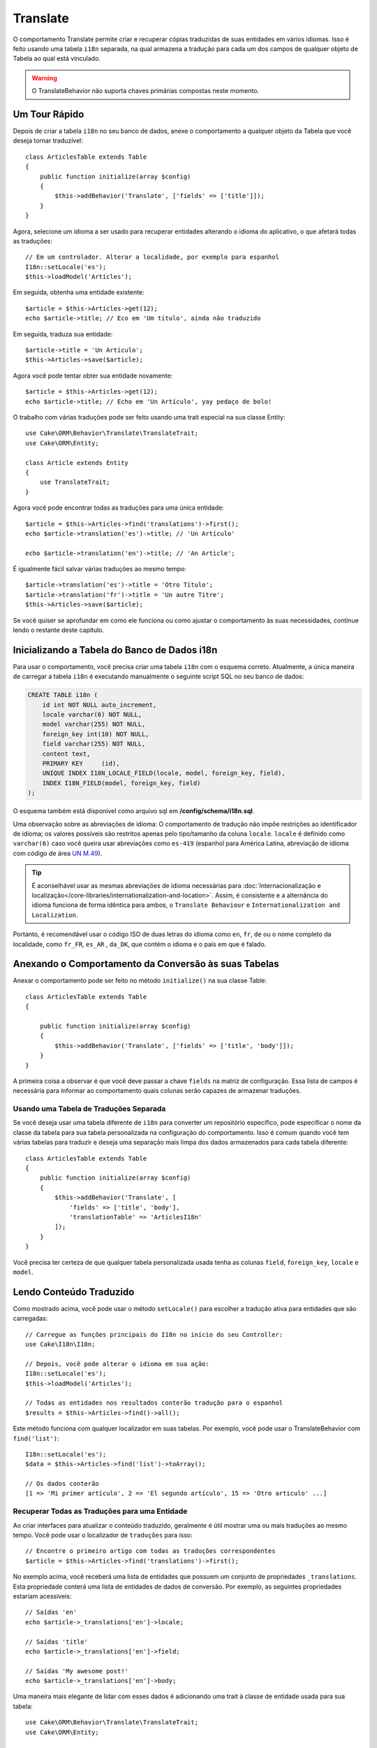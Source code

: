 Translate
#########

.. php:namespace:: Cake\ORM\Behavior

.. php:class:: TranslateBehavior

O comportamento Translate permite criar e recuperar cópias traduzidas de suas 
entidades em vários idiomas. Isso é feito usando uma tabela ``i18n`` separada, 
na qual armazena a tradução para cada um dos campos de qualquer objeto de Tabela 
ao qual está vinculado.

.. warning::

    O TranslateBehavior não suporta chaves primárias compostas neste momento.

Um Tour Rápido
==============

Depois de criar a tabela ``i18n`` no seu banco de dados, anexe o comportamento 
a qualquer objeto da Tabela que você deseja tornar traduzível::

    class ArticlesTable extends Table
    {
        public function initialize(array $config)
        {
            $this->addBehavior('Translate', ['fields' => ['title']]);
        }
    }

Agora, selecione um idioma a ser usado para recuperar entidades alterando 
o idioma do aplicativo, o que afetará todas as traduções::

    // Em um controlador. Alterar a localidade, por exemplo para espanhol
    I18n::setLocale('es');
    $this->loadModel('Articles');

Em seguida, obtenha uma entidade existente::

    $article = $this->Articles->get(12);
    echo $article->title; // Eco em 'Um título', ainda não traduzido

Em seguida, traduza sua entidade::

    $article->title = 'Un Artículo';
    $this->Articles->save($article);

Agora você pode tentar obter sua entidade novamente::

    $article = $this->Articles->get(12);
    echo $article->title; // Echo em 'Un Artículo', yay pedaço de bolo!

O trabalho com várias traduções pode ser feito usando uma trait 
especial na sua classe Entity::

    use Cake\ORM\Behavior\Translate\TranslateTrait;
    use Cake\ORM\Entity;

    class Article extends Entity
    {
        use TranslateTrait;
    }

Agora você pode encontrar todas as traduções para uma única entidade::

    $article = $this->Articles->find('translations')->first();
    echo $article->translation('es')->title; // 'Un Artículo'

    echo $article->translation('en')->title; // 'An Article';

É igualmente fácil salvar várias traduções ao mesmo tempo::

    $article->translation('es')->title = 'Otro Título';
    $article->translation('fr')->title = 'Un autre Titre';
    $this->Articles->save($article);

Se você quiser se aprofundar em como ele funciona ou como ajustar o 
comportamento às suas necessidades, continue lendo o restante deste capítulo.

Inicializando a Tabela do Banco de Dados i18n
=============================================

Para usar o comportamento, você precisa criar uma tabela ``i18n`` com o 
esquema correto. Atualmente, a única maneira de carregar a tabela ``i18n`` 
é executando manualmente o seguinte script SQL no seu banco de dados:

.. code-block:: sql

    CREATE TABLE i18n (
        id int NOT NULL auto_increment,
        locale varchar(6) NOT NULL,
        model varchar(255) NOT NULL,
        foreign_key int(10) NOT NULL,
        field varchar(255) NOT NULL,
        content text,
        PRIMARY KEY	(id),
        UNIQUE INDEX I18N_LOCALE_FIELD(locale, model, foreign_key, field),
        INDEX I18N_FIELD(model, foreign_key, field)
    );

O esquema também está disponível como arquivo sql em **/config/schema/i18n.sql**.

Uma observação sobre as abreviações de idioma: O comportamento de tradução não 
impõe restrições ao identificador de idioma; os valores possíveis são restritos 
apenas pelo tipo/tamanho da coluna ``locale``. ``locale`` é definido como 
``varchar(6)`` caso você queira usar abreviações como ``es-419`` (espanhol para América Latina, 
abreviação de idioma com código de área `UN M.49 <https://en.wikipedia.org/wiki/UN_M.49>`_).

.. tip::

    É aconselhável usar as mesmas abreviações de idioma necessárias para 
    :doc:`Internacionalização e localização</core-libraries/internationalization-and-location>`. 
    Assim, é consistente e a alternância do idioma funciona de forma idêntica para 
    ambos, o ``Translate Behaviour`` e ``Internationalization and Localization``.

Portanto, é recomendável usar o código ISO de duas letras do idioma como ``en``, ``fr``, 
``de`` ou o nome completo da localidade, como ``fr_FR``, ``es_AR`` , ``da_DK``, que 
contém o idioma e o país em que é falado.

Anexando o Comportamento da Conversão às suas Tabelas
=====================================================

Anexar o comportamento pode ser feito no método ``initialize()`` na sua classe Table::

    class ArticlesTable extends Table
    {

        public function initialize(array $config)
        {
            $this->addBehavior('Translate', ['fields' => ['title', 'body']]);
        }
    }

A primeira coisa a observar é que você deve passar a chave ``fields`` na matriz de configuração. 
Essa lista de campos é necessária para informar ao comportamento quais colunas serão capazes de 
armazenar traduções.

Usando uma Tabela de Traduções Separada
---------------------------------------

Se você deseja usar uma tabela diferente de ``i18n`` para converter um repositório específico, 
pode especificar o nome da classe da tabela para sua tabela personalizada na configuração 
do comportamento. Isso é comum quando você tem várias tabelas para traduzir e deseja uma separação 
mais limpa dos dados armazenados para cada tabela diferente::

    class ArticlesTable extends Table
    {
        public function initialize(array $config)
        {
            $this->addBehavior('Translate', [
                'fields' => ['title', 'body'],
                'translationTable' => 'ArticlesI18n'
            ]);
        }
    }

Você precisa ter certeza de que qualquer tabela personalizada usada tenha as colunas 
``field``, ``foreign_key``, ``locale`` e ``model``.

Lendo Conteúdo Traduzido
========================

Como mostrado acima, você pode usar o método ``setLocale()`` para escolher a tradução 
ativa para entidades que são carregadas::

    // Carregue as funções principais do I18n no início do seu Controller:
    use Cake\I18n\I18n;

    // Depois, você pode alterar o idioma em sua ação:
    I18n::setLocale('es');
    $this->loadModel('Articles');

    // Todas as entidades nos resultados conterão tradução para o espanhol
    $results = $this->Articles->find()->all();

Este método funciona com qualquer localizador em suas tabelas. Por exemplo, você 
pode usar o TranslateBehavior com ``find('list')``::

    I18n::setLocale('es');
    $data = $this->Articles->find('list')->toArray();

    // Os dados conterão
    [1 => 'Mi primer artículo', 2 => 'El segundo artículo', 15 => 'Otro articulo' ...]

Recuperar Todas as Traduções para uma Entidade
----------------------------------------------

Ao criar interfaces para atualizar o conteúdo traduzido, geralmente é útil mostrar 
uma ou mais traduções ao mesmo tempo. Você pode usar o localizador de ``traduções`` 
para isso::

    // Encontre o primeiro artigo com todas as traduções correspondentes
    $article = $this->Articles->find('translations')->first();

No exemplo acima, você receberá uma lista de entidades que possuem um conjunto de 
propriedades ``_translations``. Esta propriedade conterá uma lista de entidades 
de dados de conversão. Por exemplo, as seguintes propriedades estariam acessíveis::

    // Saídas 'en'
    echo $article->_translations['en']->locale;

    // Saídas 'title'
    echo $article->_translations['en']->field;

    // Saídas 'My awesome post!'
    echo $article->_translations['en']->body;

Uma maneira mais elegante de lidar com esses dados é adicionando uma trait 
à classe de entidade usada para sua tabela::

    use Cake\ORM\Behavior\Translate\TranslateTrait;
    use Cake\ORM\Entity;

    class Article extends Entity
    {
        use TranslateTrait;
    }

Essa trait contém um único método chamado ``translation``, que permite acessar 
ou criar novas entidades de tradução em tempo real::

    // Saída de 'title'
    echo $article->translation('en')->title;

    // Adiciona uma nova entidade de dados de tradução ao artigo
    $article->translation('de')->title = 'Wunderbar';

Limitando as Traduções a serem Recuperadas
------------------------------------------

Você pode limitar os idiomas buscados no banco de dados para um conjunto específico de registros::

    $results = $this->Articles->find('translations', [
        'locales' => ['en', 'es']
    ]);
    $article = $results->first();
    $spanishTranslation = $article->translation('es');
    $englishTranslation = $article->translation('en');

Impedindo a Recuperação de Traduções Vazias
-------------------------------------------

Os registros de tradução podem conter qualquer sequência, se um registro tiver sido traduzido e 
armazenado como uma sequência vazia (''), o comportamento da conversão será usado e o substituirá 
pelo valor do campo original.

Se isso for indesejável, você pode ignorar as traduções vazias usando a chave de configuração 
``allowEmptyTranslations``::

    class ArticlesTable extends Table
    {
        public function initialize(array $config)
        {
            $this->addBehavior('Translate', [
                'fields' => ['title', 'body'],
                'allowEmptyTranslations' => false
            ]);
        }
    }

O exemplo acima carregaria apenas os dados traduzidos que tenham conteúdo.

Recuperando Todas as Traduções para Associações
-----------------------------------------------

Também é possível encontrar traduções para qualquer associação em uma única operação de localização::

    $article = $this->Articles->find('translations')->contain([
        'Categories' => function ($query) {
            return $query->find('translations');
        }
    ])->first();

    // Saídas 'Programación'
    echo $article->categories[0]->translation('es')->name;

Isso pressupõe que ``Categories`` tem o TranslateBehavior associado. Simplesmente
use a função de construtor de consultas ``contain`` para usar o 
find personalizado ``translator`` na associação.

.. _retrieving-one-language-without-using-i18n-locale:

Recuperando um Idioma Sem Usar I18n::SetLocale
----------------------------------------------

chamando ``I18n::setLocale('es');`` altera a localidade padrão para todas as descobertas 
traduzidas, pode haver momentos em que você deseja recuperar o conteúdo traduzido sem 
modificar o estado do aplicativo. Para esses cenários, use o método ``setLocale()`` 
do comportamento::

    I18n::setLocale('en'); // redefinir para ilustração

    $this->loadModel('Articles');

    // localidade específica. Use locale () anterior à 3.6
    $this->Articles->setLocale('es');

    $article = $this->Articles->get(12);
    echo $article->title; // Echoes 'Un Artículo', yay piece of cake!

Observe que isso altera apenas a localidade da tabela Articles, isso não afetaria o idioma dos 
dados associados. Para afetar os dados associados, é necessário chamar o método em cada 
tabela, por exemplo::

    I18n::setLocale('en'); // Reseta para ilustração

    $this->loadModel('Articles');
    // Use locale() anterior à 3.6
    $this->Articles->setLocale('es');
    $this->Articles->Categories->setLocale('es');

    $data = $this->Articles->find('all', ['contain' => ['Categories']]);

Este exemplo também pressupõe que ``Categories`` tem o TranslateBehavior associado.

Consultando Campos Traduzidos
-----------------------------

TranslateBehavior não substitui as condições de localização por padrão. Você 
precisa usar o método ``translationField()`` para compor as condições de localização nos 
campos traduzidos::

    // Use locale() anterior à 3.6
    $this->Articles->setLocale('es');
    $data = $this->Articles->find()->where([
        $this->Articles->translationField('title') => 'Otro Título'
    ]);

Salvando em Outro Idioma
========================

A filosofia por trás do TranslateBehavior é que você tem uma entidade que representa o 
idioma padrão e várias traduções que podem substituir determinados campos nessa entidade. 
Tendo isso em mente, você pode salvar intuitivamente traduções para qualquer entidade. 
Por exemplo, dada a seguinte configuração::

    // Em src/Model/Table/ArticlesTable.php
    class ArticlesTable extends Table
    {
        public function initialize(array $config)
        {
            $this->addBehavior('Translate', ['fields' => ['title', 'body']]);
        }
    }

    // Em src/Model/Entity/Article.php
    class Article extends Entity
    {
        use TranslateTrait;
    }

    // Em um Controller
    $this->loadModel('Articles');
    $article = new Article([
        'title' => 'My First Article',
        'body' => 'This is the content',
        'footnote' => 'Some afterwords'
    ]);

    $this->Articles->save($article);

Portanto, depois de salvar seu primeiro artigo, você pode salvar uma tradução para ele, 
existem algumas maneiras de fazê-lo. O primeiro é definir o idioma diretamente na entidade::

    $article->_locale = 'es';
    $article->title = 'Mi primer Artículo';

    $this->Articles->save($article);

Depois que a entidade tiver sido salva, o campo traduzido também será mantido. Um valor 
a ser observado é que os valores do idioma padrão que não foram substituídos serão 
preservados::

    // Saídas 'Este é o conteúdo'
    echo $article->body;

    // Saídas 'Mi primer Artículo'
    echo $article->title;

Depois de substituir o valor, a conversão para esse campo será salva e poderá ser recuperada como 
de costume::

    $article->body = 'El contendio';
    $this->Articles->save($article);

A segunda maneira de usar para salvar entidades em outro idioma é definir o idioma padrão 
diretamente para a tabela::

    $article->title = 'Mi Primer Artículo';

    // Use locale() anterior à 3.6
    $this->Articles->setLocale('es');
    $this->Articles->save($article);

Definir o idioma diretamente na tabela é útil quando você precisa recuperar e salvar entidades 
para o mesmo idioma ou quando você precisa salvar várias entidades ao mesmo tempo.

.. _saving-multiple-translations:

Salvando Várias Traduções
=========================

É um requisito comum poder adicionar ou editar várias traduções em qualquer registro do banco de 
dados ao mesmo tempo. Isso pode ser feito usando o ``TranslateTrait``::

    use Cake\ORM\Behavior\Translate\TranslateTrait;
    use Cake\ORM\Entity;

    class Article extends Entity
    {
        use TranslateTrait;
    }

Agora, você pode preencher as traduções antes de salvá-las::

    $translations = [
        'fr' => ['title' => "Un article"],
        'es' => ['title' => 'Un artículo']
    ];

    foreach ($translations as $lang => $data) {
        $article->translation($lang)->set($data, ['guard' => false]);
    }

    $this->Articles->save($article);

A partir do 3.3.0, o trabalho com várias traduções foi simplificado. Você pode criar controles de 
formulário para seus campos traduzidos::

    // Em um template.
    <?= $this->Form->create($article); ?>
    <fieldset>
        <legend>French</legend>
        <?= $this->Form->control('_translations.fr.title'); ?>
        <?= $this->Form->control('_translations.fr.body'); ?>
    </fieldset>
    <fieldset>
        <legend>Spanish</legend>
        <?= $this->Form->control('_translations.es.title'); ?>
        <?= $this->Form->control('_translations.es.body'); ?>
    </fieldset>

No seu controlador, você pode organizar os dados normalmente::

    $article = $this->Articles->newEntity($this->request->getData());
    $this->Articles->save($article);

Isso resultará no seu artigo, que todas as traduções em francês e espanhol serão mantidas.
Você precisará se lembrar de adicionar ``_translations`` aos campos ``$ _accessible`` 
da sua entidade também.

Validando Entidades Traduzidas
------------------------------

Ao anexar ``TranslateBehavior`` a um modelo, você pode definir o validador que deve ser 
usado quando os registros de conversão são criados/modificados pelo comportamento durante 
``newEntity()`` ou ``patchEntity()``::

    class ArticlesTable extends Table
    {
        public function initialize(array $config)
        {
            $this->addBehavior('Translate', [
                'fields' => ['title'],
                'validator' => 'translated'
            ]);
        }
    }

O texto acima usará o validador criado por ``validationTranslated`` para entidades traduzidas validadas.

.. versionadded:: 3.3.0
    A validação de entidades traduzidas e o salvamento simplificado da tradução foram adicionados 
    no 3.3.0
